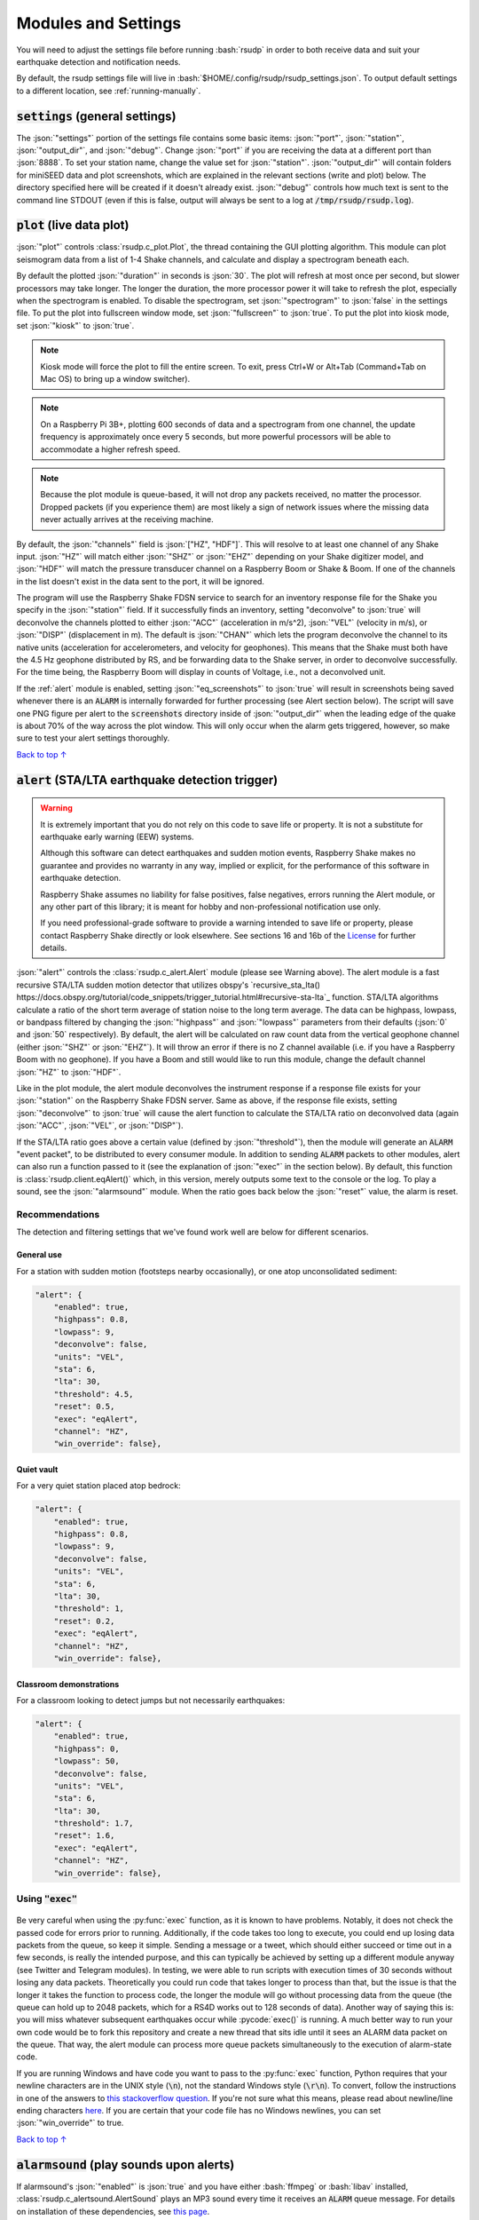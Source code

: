 .. _settings:

Modules and Settings
#################################################

.. role:: bash(code)
    :language: bash

.. role:: json(code)
    :language: json

.. role:: pycode(code)
    :language: python

You will need to adjust the settings file before running :bash:`rsudp` in order to
both receive data and suit your earthquake detection and notification needs.

By default, the rsudp settings file will live in :bash:`$HOME/.config/rsudp/rsudp_settings.json`.
To output default settings to a different location, see :ref:`running-manually`.


:code:`settings` (general settings)
*************************************************

The :json:`"settings"` portion of the settings file contains some basic items:
:json:`"port"`, :json:`"station"`, :json:`"output_dir"`, and :json:`"debug"`.
Change :json:`"port"` if you are receiving the data at a different port than :json:`8888`.
To set your station name, change the value set for :json:`"station"`.
:json:`"output_dir"` will contain folders for miniSEED data and plot screenshots,
which are explained in the relevant sections (write and plot) below.
The directory specified here will be created if it doesn't already exist.
:json:`"debug"` controls how much text is sent to the command line STDOUT
(even if this is false, output will always be sent to a log at :code:`/tmp/rsudp/rsudp.log`).


:code:`plot` (live data plot)
*************************************************

:json:`"plot"` controls :class:`rsudp.c_plot.Plot`, the thread containing the GUI plotting algorithm.
This module can plot seismogram data from a list of 1-4 Shake channels, and calculate and display a spectrogram beneath each.

By default the plotted :json:`"duration"` in seconds is :json:`30`.
The plot will refresh at most once per second, but slower processors may take longer.
The longer the duration, the more processor power it will take to refresh the plot,
especially when the spectrogram is enabled.
To disable the spectrogram, set :json:`"spectrogram"` to :json:`false` in the settings file.
To put the plot into fullscreen window mode, set :json:`"fullscreen"` to :json:`true`.
To put the plot into kiosk mode, set :json:`"kiosk"` to :json:`true`.

.. note::

    Kiosk mode will force the plot to fill the entire screen.
    To exit, press Ctrl+W or Alt+Tab (Command+Tab on Mac OS) to bring up a window switcher).

.. note::

    On a Raspberry Pi 3B+, plotting 600 seconds of data and a spectrogram from one channel,
    the update frequency is approximately once every 5 seconds,
    but more powerful processors will be able to accommodate a higher refresh speed.

.. note::

    Because the plot module is queue-based, it will not drop any packets received, no matter the processor.
    Dropped packets (if you experience them) are most likely a sign of network issues
    where the missing data never actually arrives at the receiving machine.

By default, the :json:`"channels"` field is :json:`["HZ", "HDF"]`.
This will resolve to at least one channel of any Shake input.
:json:`"HZ"` will match either :json:`"SHZ"` or :json:`"EHZ"` depending on your Shake digitizer model,
and :json:`"HDF"` will match the pressure transducer channel on a Raspberry Boom or Shake & Boom.
If one of the channels in the list doesn't exist in the data sent to the port, it will be ignored.

The program will use the Raspberry Shake FDSN service to search for an inventory response file
for the Shake you specify in the :json:`"station"` field.
If it successfully finds an inventory,
setting "deconvolve" to :json:`true` will deconvolve the channels plotted to either :json:`"ACC"` (acceleration in m/s^2),
:json:`"VEL"` (velocity in m/s), or :json:`"DISP"` (displacement in m).
The default is :json:`"CHAN"` which lets the program deconvolve the channel
to its native units (acceleration for accelerometers, and velocity for geophones).
This means that the Shake must both have the 4.5 Hz geophone distributed by RS,
and be forwarding data to the Shake server, in order to deconvolve successfully.
For the time being, the Raspberry Boom will display in counts of Voltage, i.e., not a deconvolved unit.

If the :ref:`alert` module is enabled, setting :json:`"eq_screenshots"` to :json:`true`
will result in screenshots being saved whenever there is an :code:`ALARM`
is internally forwarded for further processing (see Alert section below).
The script will save one PNG figure per alert to the :code:`screenshots` directory
inside of :json:`"output_dir"` when the leading edge of the quake is about 70% of the way across the plot window.
This will only occur when the alarm gets triggered, however, so make sure to test your alert settings thoroughly.

`Back to top ↑ <#top>`_

.. _alert:

:code:`alert` (STA/LTA earthquake detection trigger)
*********************************************************************************

.. warning::

    It is extremely important that you do not rely on this code to save life or property.
    It is not a substitute for earthquake early warning (EEW) systems.

    Although this software can detect earthquakes and sudden motion events,
    Raspberry Shake makes no guarantee and provides no warranty in any way,
    implied or explicit, for the performance of this software in earthquake detection.

    Raspberry Shake assumes no liability for false positives, false negatives,
    errors running the Alert module, or any other part of this library;
    it is meant for hobby and non-professional notification use only.

    If you need professional-grade software to provide a warning intended to save life
    or property, please contact Raspberry Shake directly or look elsewhere.
    See sections 16 and 16b of the
    `License <https://github.com/raspishake/rsudp/blob/master/LICENSE>`_ for further details.



:json:`"alert"` controls the :class:`rsudp.c_alert.Alert` module (please see Warning above).
The alert module is a fast recursive STA/LTA sudden motion detector that utilizes obspy's
`recursive_sta_lta() https://docs.obspy.org/tutorial/code_snippets/trigger_tutorial.html#recursive-sta-lta`_ function.
STA/LTA algorithms calculate a ratio of the short term average of station noise to the long term average.
The data can be highpass, lowpass, or bandpass filtered by changing the :json:`"highpass"`
and :json:`"lowpass"` parameters from their defaults (:json:`0` and :json:`50` respectively).
By default, the alert will be calculated on raw count data
from the vertical geophone channel (either :json:`"SHZ"` or :json:`"EHZ"`).
It will throw an error if there is no Z channel available (i.e. if you have a Raspberry Boom with no geophone).
If you have a Boom and still would like to run this module, change the default channel :json:`"HZ"` to :json:`"HDF"`.

Like in the plot module, the alert module deconvolves the instrument response if a response file exists
for your :json:`"station"` on the Raspberry Shake FDSN server.
Same as above, if the response file exists,
setting :json:`"deconvolve"` to :json:`true` will cause the alert function to
calculate the STA/LTA ratio on deconvolved data (again :json:`"ACC"`, :json:`"VEL"`, or :json:`"DISP"`).

If the STA/LTA ratio goes above a certain value (defined by :json:`"threshold"`),
then the module will generate an :code:`ALARM` "event packet", to be distributed to every consumer module.
In addition to sending :code:`ALARM` packets to other modules,
alert can also run a function passed to it (see the explanation of :json:`"exec"` in the section below).
By default, this function is :class:`rsudp.client.eqAlert()` which,
in this version, merely outputs some text to the console or the log.
To play a sound, see the :json:`"alarmsound"` module.
When the ratio goes back below the :json:`"reset"` value, the alarm is reset.

Recommendations
^^^^^^^^^^^^^^^^^^^^^^^^^^^^^^^^^^

The detection and filtering settings that we've found work well are below for different scenarios.

General use
"""""""""""""""""""""""""""""""""""

For a station with sudden motion (footsteps nearby occasionally),
or one atop unconsolidated sediment:

.. code-block:: json

    "alert": {
        "enabled": true,
        "highpass": 0.8,
        "lowpass": 9,
        "deconvolve": false,
        "units": "VEL",
        "sta": 6,
        "lta": 30,
        "threshold": 4.5,
        "reset": 0.5,
        "exec": "eqAlert",
        "channel": "HZ",
        "win_override": false},

Quiet vault
"""""""""""""""""""""""""""""""""""

For a very quiet station placed atop bedrock:

.. code-block:: json

    "alert": {
        "enabled": true,
        "highpass": 0.8,
        "lowpass": 9,
        "deconvolve": false,
        "units": "VEL",
        "sta": 6,
        "lta": 30,
        "threshold": 1,
        "reset": 0.2,
        "exec": "eqAlert",
        "channel": "HZ",
        "win_override": false},

Classroom demonstrations
"""""""""""""""""""""""""""""""""""

For a classroom looking to detect jumps but not necessarily earthquakes:

.. code-block:: json

    "alert": {
        "enabled": true,
        "highpass": 0,
        "lowpass": 50,
        "deconvolve": false,
        "units": "VEL",
        "sta": 6,
        "lta": 30,
        "threshold": 1.7,
        "reset": 1.6,
        "exec": "eqAlert",
        "channel": "HZ",
        "win_override": false},

Using :code:`"exec"`
^^^^^^^^^^^^^^^^^^^^^^^^^^^^^^^^^^

    .. deprecated:: 0.4.3

        You can change the :json:`"exec"` field and supply a path to executable Python code to run with the :py:func:`exec` function.
        :py:func:`exec` functionality will move to its own module in version 0.4.3, and this part of the alert module will be
        fully removed in a future release.

Be very careful when using the :py:func:`exec` function, as it is known to have problems.
Notably, it does not check the passed code for errors prior to running.
Additionally, if the code takes too long to execute,
you could end up losing data packets from the queue, so keep it simple.
Sending a message or a tweet, which should either succeed or time out in a few seconds,
is really the intended purpose, and this can typically be achieved by setting up a different module anyway
(see Twitter and Telegram modules).
In testing, we were able to run scripts with execution times of 30 seconds without losing any data packets.
Theoretically you could run code that takes longer to process than that,
but the issue is that the longer it takes the function to process code,
the longer the module will go without processing data from the queue
(the queue can hold up to 2048 packets, which for a RS4D works out to 128 seconds of data).
Another way of saying this is: you will miss whatever subsequent earthquakes occur while :pycode:`exec()` is running.
A much better way to run your own code would be to fork this repository
and create a new thread that sits idle until it sees an ALARM data packet on the queue.
That way, the alert module can process more queue packets simultaneously to the execution of alarm-state code.

If you are running Windows and have code you want to pass to the :py:func:`exec` function,
Python requires that your newline characters are in the UNIX style (:code:`\n`), not the standard Windows style (:code:`\r\n`).
To convert, follow the instructions in one of the answers to
`this stackoverflow question <https://stackoverflow.com/questions/17579553/windows-command-to-convert-unix-line-endings>`_.
If you're not sure what this means,
please read about newline/line ending characters `here <https://en.wikipedia.org/wiki/Newline>`_.
If you are certain that your code file has no Windows newlines, you can set :json:`"win_override"` to true.

`Back to top ↑ <#top>`_


:code:`alarmsound` (play sounds upon alerts)
*************************************************

If alarmsound's :json:`"enabled"` is :json:`true` and you have either :bash:`ffmpeg` or :bash:`libav` installed,
:class:`rsudp.c_alertsound.AlertSound` plays an MP3 sound every time it receives an :code:`ALARM` queue message.
For details on installation of these dependencies,
see `this page <https://github.com/jiaaro/pydub#dependencies>`_.

The software will install several small MP3 files.
The :json:`"mp3file"` is :json:`"doorbell"` (two doorbell chimes) by default,
but there are a few more aggressive alert sounds, including: a three-beep sound :json:`"beeps"`,
a sequence of sonar pings :json:`"sonar"`,
and a continuous alarm beeping for 5 seconds, :json:`"alarm"`.
You can also point the :json:`"mp3file"` field to an MP3 file somewhere in your filesystem.
For example, if your username was :code:`pi` and you had a file called `earthquake.mp3` in your Downloads folder,
you would specify :json:`"mp3file": "/home/pi/Downloads/earthquake.mp3"`.
The program will throw an error if it can't find (or load) the specified MP3 file.
It will also alert you if the software dependencies for playback are not installed.

To test the sound output, ensure you have the correct dependencies installed (see below),
change :json:`"enabled"` to :json:`true`, start rsudp,
wait for the trigger to warm up, then stomp, jump, or Shake to trigger the sound.

Installing :code:`pydub` dependencies
^^^^^^^^^^^^^^^^^^^^^^^^^^^^^^^^^^^^^^^^^^^

If you would like to play sounds when the STA/LTA trigger activates,
you will need to take the following installation steps beforehand:

On Linux
"""""""""""""""""""""""""""""""""""""""""""""""""""""

`ffmpeg <http://ffmpeg.org/>`_ comes installed by default on some OS flavors
and is available on most Linux package managers.

Debian and Raspbian users can simply type :bash:`sudo apt update; sudo apt install ffmpeg`

On MacOS
"""""""""""""""""""""""""""""""""""""""""""""""""""""

Users with Homebrew can install by doing :bash:`brew install ffmpeg`

Users without Homebrew will need to install using a binary build
`on the ffmpeg website <http://ffmpeg.org/download.html#build-mac>`_

On Windows
"""""""""""""""""""""""""""""""""""""""""""""""""""""

Windows users will need to do a couple of extra steps to get :code:`ffmpeg` installed.
Following steps 1-8 in
`this installation guide <https://windowsloop.com/install-ffmpeg-windows-10/>`_
should be sufficient to get things working.

`Back to top ↑ <#top>`_


:code:`telegram` (Telegram notification module)
*************************************************

`Telegram <https://telegram.org/>`_ is a free and open source messaging and notification system,
used by several earthquake notification agencies including the
Mexican national early warning system (`SASMEX <https://sasmex.net/>`_).
It has the bonus of being much, much easier to set up than Twitter,
and will not lock your account out if there happen to be many posts in a short time period
(whereas Twitter will).

If :json:`"enabled"` is :json:`true`, and bot :json:`"token"` key is correctly entered,
:class:`rsudp.c_telegram.Telegram` will use the Telegram bot API to create alerts when an :code:`ALARM` message arrives on the queue.
If :json:`"send_images"` is :json:`true`, then the module will also send a saved image of the event,
if :json:`"eq_screenshots"` is set to :json:`true` in the :json:`"plot"` module.

.. _setting-up-telegram:

Setting up a Telegram Bot
^^^^^^^^^^^^^^^^^^^^^^^^^^^^^^^^^^^^^^^^^^^^^^^^^^^

Here is a brief overview of the steps to set up a Telegram bot in order to make and distribute
Telegram alerts from rsudp.

#. `Download Telegram <https://telegram.org/>`_, create a profile, and sign in.
#. Create a Telegram bot by sending the :code:`/start` message to the :code:`@BotFather` account.
#. Follow the instructions. Your messages to :code:`@BotFather` should look something like the following:

    #. :code:`/start`

    #. :code:`/newbot`

    #. :code:`Your Shake Bot Name`

    #. :code:`your_shake_bot_id`

    #. :code:`@BotFather` will then give you an access token for your new bot.

#. Enter your bot's access token in the :json:`"token"` field of the settings file.
#. Enter a user or group ID into the :json:`"chat_id"` field, which you can find by following the instructions `here <https://stackoverflow.com/a/32572159>`_.

If you wish to broadcast telegrams to a group or a channel, first add the bot to the group using your user account,
then follow the instructions in the previous link,
where you will see the group chat ID appear as a field in the last JSON entry.
This chat ID may be negative, in which case you must enter the negative sign into :json:`"chat_id"` as well.

`Back to top ↑ <#top>`_


:code:`tweets` (Twitter notification module)
*************************************************

If "enabled" is true, and all API keys have been generated and are correctly entered,
then the :class:`rsudp.c_tweet.Tweeter` class will use the Twitter API to
create tweets when an ALARM message arrives on the queue.
If "tweet_images" is true, then the module will also tweet a saved image of the event,
if "eq_screenshots" is set to :json:`true` in the "plot" module.

.. _setting-up-twitter:

Setting up Twitter Apps
^^^^^^^^^^^^^^^^^^^^^^^^^^^^^^^^^^^^^^^^^^^^^^^^^^^

Here is a brief overview of the steps to set up a Twitter app (also known as an API bot)
in order to make and distribute tweets from rsudp.

#. `Create a twitter profile <https://twitter.com/signup>`_ (or use an existing account).
#. Register this account as a `Twitter developer account <https://developer.twitter.com/en.html>`_.
#. Create a `Twitter API app <https://opensource.com/article/17/8/raspberry-pi-twitter-bot>`_ inside said developer account.
#. Generate consumer keys and API keys for that app.

Once you have generated the four API keys required for authentication
(consumer API key, consumer API secret, access token, and access token secret),
you may enter them into your settings file in the appropriate fields:
:json:`"api_key"`, :json:`"api_secret"`, :json:`"access_token"`, and :json:`"access_secret"`.

`Back to top ↑ <#top>`_


:code:`write` (miniSEED writer)
*************************************************

:json:`"write"` controls :class:`rsudp.c_write.Write`, a very simple STEIM2 miniSEED writer class.
If :json:`"enabled"` is :json:`true`, seismic data is appended to a miniSEED file with a
descriptive name in the data directory inside of :json:`"output_dir"` every 10 seconds.
By default, :json:`"all"` channels will be written to their own files.
You can change which channels are written by changing this to, for example, :json:`["EHZ", "ENZ"]`,
which will write the vertical geophone and accelerometer channels from RS4D output.

`Back to top ↑ <#top>`_


:code:`forward` (datacast forwarding)
*************************************************

The :json:`"forward"` module controls :class:`rsudp.c_forward.Forward` a UDP datacast forwarding module.
You can forward UDP packets for a list of channels from a datacast to the :json:`"address"` and :json:`"port"` specified,
just like you would from the Shake's web front end. By default, :json:`["all"]` channels are forwarded.

`Back to top ↑ <#top>`_


:code:`printdata` (print data to console)
*************************************************

:json:`"printdata"` controls the data output module :class:`rsudp.c_printraw.PrintRaw`,
which simply prints Shake data packets to stdout as it receives them.
Change :json:`"enabled"` to :json:`true` to activate.

`Back to top ↑ <#top>`_


You are now ready to proceed to the next section, :ref:`running`.


Defaults
*************************************************

By default, the settings are as follows:

.. code-block:: json

    {
    "settings": {
        "port": 8888,
        "station": "Z0000",
        "output_dir": "@@DIR@@",
        "debug": true},
    "printdata": {
        "enabled": false},
    "write": {
        "enabled": false,
        "channels": ["all"]},
    "plot": {
        "enabled": true,
        "duration": 30,
        "spectrogram": true,
        "fullscreen": false,
        "kiosk": false,
        "eq_screenshots": false,
        "channels": ["HZ", "HDF"],
        "deconvolve": false,
        "units": "CHAN"},
    "forward": {
        "enabled": false,
        "address": "192.168.1.254",
        "port": 8888,
        "channels": ["all"]},
    "alert": {
        "enabled": true,
        "highpass": 0,
        "lowpass": 50,
        "deconvolve": false,
        "units": "VEL",
        "sta": 6,
        "lta": 30,
        "threshold": 1.7,
        "reset": 1.6,
        "exec": "eqAlert",
        "channel": "HZ",
        "win_override": false},
    "alertsound": {
        "enabled": false,
        "mp3file": "doorbell"},
    "tweets": {
        "enabled": false,
        "tweet_images": true,
        "api_key": "n/a",
        "api_secret": "n/a",
        "access_token": "n/a",
        "access_secret": "n/a"},
    "telegram": {
        "enabled": false,
        "send_images": true,
        "token": "n/a",
        "chat_id": "n/a"}
    }


`Back to top ↑ <#top>`_
